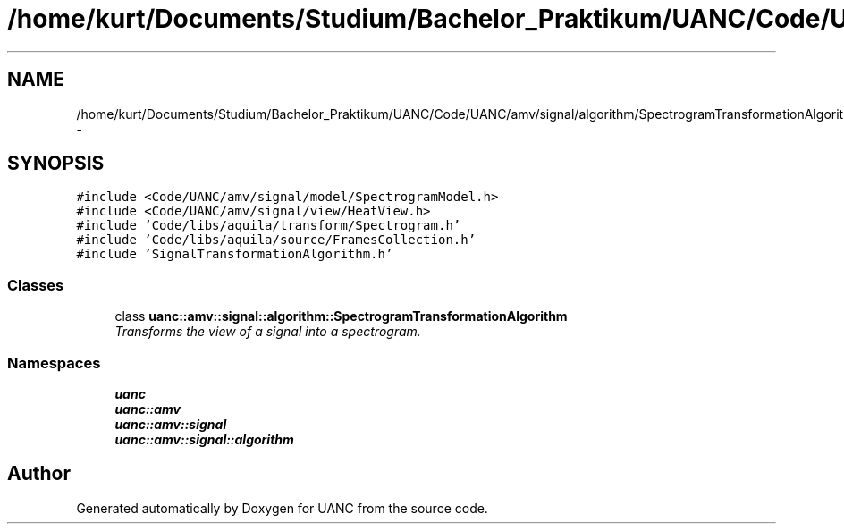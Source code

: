 .TH "/home/kurt/Documents/Studium/Bachelor_Praktikum/UANC/Code/UANC/amv/signal/algorithm/SpectrogramTransformationAlgorithm.h" 3 "Sun Mar 26 2017" "Version 0.1" "UANC" \" -*- nroff -*-
.ad l
.nh
.SH NAME
/home/kurt/Documents/Studium/Bachelor_Praktikum/UANC/Code/UANC/amv/signal/algorithm/SpectrogramTransformationAlgorithm.h \- 
.SH SYNOPSIS
.br
.PP
\fC#include <Code/UANC/amv/signal/model/SpectrogramModel\&.h>\fP
.br
\fC#include <Code/UANC/amv/signal/view/HeatView\&.h>\fP
.br
\fC#include 'Code/libs/aquila/transform/Spectrogram\&.h'\fP
.br
\fC#include 'Code/libs/aquila/source/FramesCollection\&.h'\fP
.br
\fC#include 'SignalTransformationAlgorithm\&.h'\fP
.br

.SS "Classes"

.in +1c
.ti -1c
.RI "class \fBuanc::amv::signal::algorithm::SpectrogramTransformationAlgorithm\fP"
.br
.RI "\fITransforms the view of a signal into a spectrogram\&. \fP"
.in -1c
.SS "Namespaces"

.in +1c
.ti -1c
.RI " \fBuanc\fP"
.br
.ti -1c
.RI " \fBuanc::amv\fP"
.br
.ti -1c
.RI " \fBuanc::amv::signal\fP"
.br
.ti -1c
.RI " \fBuanc::amv::signal::algorithm\fP"
.br
.in -1c
.SH "Author"
.PP 
Generated automatically by Doxygen for UANC from the source code\&.
